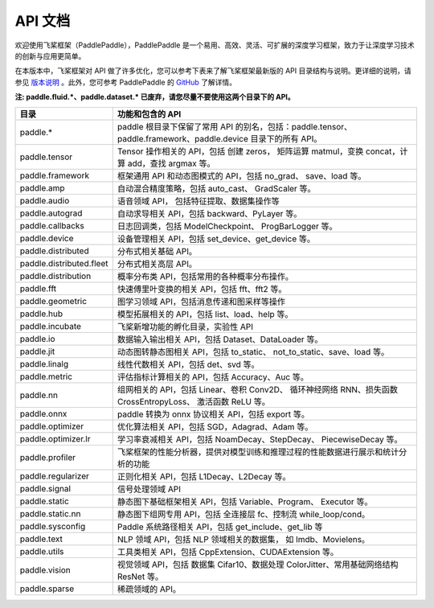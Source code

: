 ==================
API 文档
==================

欢迎使用飞桨框架（PaddlePaddle），PaddlePaddle 是一个易用、高效、灵活、可扩展的深度学习框架，致力于让深度学习技术的创新与应用更简单。

在本版本中，飞桨框架对 API 做了许多优化，您可以参考下表来了解飞桨框架最新版的 API 目录结构与说明。更详细的说明，请参见 `版本说明 <../release_note_cn.html>`_ 。此外，您可参考 PaddlePaddle 的 `GitHub <https://github.com/PaddlePaddle/Paddle>`_ 了解详情。

**注: paddle.fluid.\*、paddle.dataset.\* 已废弃，请您尽量不要使用这两个目录下的 API。**

+--------------------------+----------------------------------------------------------------------------------+
|           目录           |                                 功能和包含的 API                                 |
+==========================+==================================================================================+
| paddle.\*                | paddle                                                                           |
|                          | 根目录下保留了常用 API 的别名，包括：paddle.tensor、                             |
|                          | paddle.framework、paddle.device 目录下的所有 API。                               |
+--------------------------+----------------------------------------------------------------------------------+
| paddle.tensor            | Tensor 操作相关的 API，包括 创建 zeros，                                         |
|                          | 矩阵运算 matmul，变换 concat，计算 add，查找 argmax 等。                         |
+--------------------------+----------------------------------------------------------------------------------+
| paddle.framework         | 框架通用 API 和动态图模式的 API，包括 no_grad、                                  |
|                          | save、load 等。                                                                  |
+--------------------------+----------------------------------------------------------------------------------+
| paddle.amp               | 自动混合精度策略，包括 auto_cast、                                               |
|                          | GradScaler 等。                                                                  |
+--------------------------+----------------------------------------------------------------------------------+
| paddle.audio             | 语音领域 API， 包括特征提取、数据集操作等                                        |
+--------------------------+----------------------------------------------------------------------------------+
| paddle.autograd          | 自动求导相关 API，包括 backward、PyLayer 等。                                    |
+--------------------------+----------------------------------------------------------------------------------+
| paddle.callbacks         | 日志回调类，包括 ModelCheckpoint、                                               |
|                          | ProgBarLogger 等。                                                               |
+--------------------------+----------------------------------------------------------------------------------+
| paddle.device            | 设备管理相关 API，包括 set_device、get_device 等。                               |
+--------------------------+----------------------------------------------------------------------------------+
| paddle.distributed       | 分布式相关基础 API。                                                             |
+--------------------------+----------------------------------------------------------------------------------+
| paddle.distributed.fleet | 分布式相关高层 API。                                                             |
+--------------------------+----------------------------------------------------------------------------------+
| paddle.distribution      | 概率分布类 API，包括常用的各种概率分布操作。                                     |
+--------------------------+----------------------------------------------------------------------------------+
| paddle.fft               | 快速傅里叶变换的相关 API，包括 fft、fft2 等。                                    |
+--------------------------+----------------------------------------------------------------------------------+
| paddle.geometric         | 图学习领域 API，包括消息传递和图采样等操作                                       |
+--------------------------+----------------------------------------------------------------------------------+
| paddle.hub               | 模型拓展相关的 API，包括 list、load、help 等。                                   |
+--------------------------+----------------------------------------------------------------------------------+
| paddle.incubate          | 飞桨新增功能的孵化目录，实验性 API                                               |
+--------------------------+----------------------------------------------------------------------------------+
| paddle.io                | 数据输入输出相关 API，包括 Dataset、DataLoader 等。                              |
+--------------------------+----------------------------------------------------------------------------------+
| paddle.jit               | 动态图转静态图相关 API，包括 to_static、                                         |
|                          | not_to_static、save、load 等。                                                   |
+--------------------------+----------------------------------------------------------------------------------+
| paddle.linalg            | 线性代数相关 API，包括 det、svd 等。                                             |
+--------------------------+----------------------------------------------------------------------------------+
| paddle.metric            | 评估指标计算相关的 API，包括 Accuracy、Auc 等。                                  |
+--------------------------+----------------------------------------------------------------------------------+
| paddle.nn                | 组网相关的 API，包括 Linear、卷积 Conv2D、                                       |
|                          | 循环神经网络 RNN、损失函数 CrossEntropyLoss、                                    |
|                          | 激活函数 ReLU 等。                                                               |
+--------------------------+----------------------------------------------------------------------------------+
| paddle.onnx              | paddle 转换为 onnx 协议相关 API，包括 export 等。                                |
+--------------------------+----------------------------------------------------------------------------------+
| paddle.optimizer         | 优化算法相关 API，包括 SGD，Adagrad、Adam 等。                                   |
+--------------------------+----------------------------------------------------------------------------------+
| paddle.optimizer.lr      | 学习率衰减相关 API，包括 NoamDecay、StepDecay、                                  |
|                          | PiecewiseDecay 等。                                                              |
+--------------------------+----------------------------------------------------------------------------------+
| paddle.profiler          | 飞桨框架的性能分析器，提供对模型训练和推理过程的性能数据进行展示和统计分析的功能 |
+--------------------------+----------------------------------------------------------------------------------+
| paddle.regularizer       | 正则化相关 API，包括 L1Decay、L2Decay 等。                                       |
+--------------------------+----------------------------------------------------------------------------------+
| paddle.signal            | 信号处理领域 API                                                                 |
+--------------------------+----------------------------------------------------------------------------------+
| paddle.static            | 静态图下基础框架相关 API，包括 Variable、Program、                               |
|                          | Executor 等。                                                                    |
+--------------------------+----------------------------------------------------------------------------------+
| paddle.static.nn         | 静态图下组网专用 API，包括 全连接层 fc、控制流                                   |
|                          | while_loop/cond。                                                                |
+--------------------------+----------------------------------------------------------------------------------+
| paddle.sysconfig         | Paddle 系统路径相关 API，包括 get_include、get_lib 等                            |
+--------------------------+----------------------------------------------------------------------------------+
| paddle.text              | NLP 领域 API，包括 NLP 领域相关的数据集，                                        |
|                          | 如 Imdb、Movielens。                                                             |
+--------------------------+----------------------------------------------------------------------------------+
| paddle.utils             | 工具类相关 API，包括 CppExtension、CUDAExtension 等。                            |
+--------------------------+----------------------------------------------------------------------------------+
| paddle.vision            | 视觉领域 API，包括 数据集 Cifar10、数据处理                                      |
|                          | ColorJitter、常用基础网络结构 ResNet 等。                                        |
+--------------------------+----------------------------------------------------------------------------------+
| paddle.sparse            | 稀疏领域的 API。                                                                 |
+--------------------------+----------------------------------------------------------------------------------+
